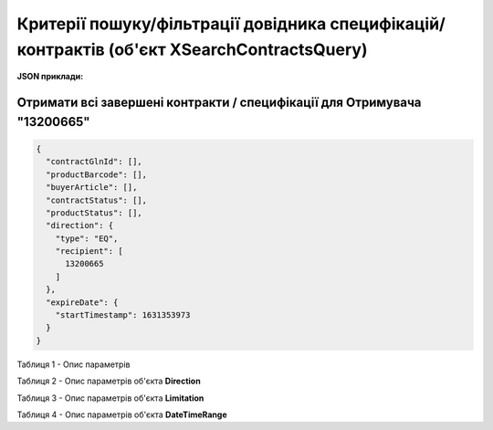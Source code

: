 #########################################################################################################################################################
**Критерії пошуку/фільтрації довідника специфікацій/контрактів (об'єкт XSearchContractsQuery)**
#########################################################################################################################################################

**JSON приклади:**

Отримати всі завершені контракти / специфікації для Отримувача "13200665"
+++++++++++++++++++++++++++++++++++++++++++++++++++++++++++++++++++++++++++++++++++++++++++++++++++++++++++++++++++++++

.. code:: json

	{
	  "contractGlnId": [],
	  "productBarcode": [],
	  "buyerArticle": [],
	  "contractStatus": [],
	  "productStatus": [],
	  "direction": {
	    "type": "EQ",
	    "recipient": [
	      13200665
	    ]
	  },
	  "expireDate": {
	    "startTimestamp": 1631353973
	  }
	}
 
Таблиця 1 - Опис параметрів

.. csv-table:: 
  :file: for_csv/XSearchContractsQuery.csv
  :widths:  10, 5, 41
  :header-rows: 1
  :stub-columns: 0

Таблиця 2 - Опис параметрів об'єкта **Direction**

.. csv-table:: 
  :file: ../../../../../API_ETTN/Methods/EveryBody/for_csv/Direction.csv
  :widths:  1, 7, 12, 41
  :header-rows: 1
  :stub-columns: 0

Таблиця 3 - Опис параметрів об'єкта **Limitation**

.. csv-table:: 
  :file: ../../../../../API_ETTN/Methods/EveryBody/for_csv/Limitation.csv
  :widths:  1, 7, 12, 41
  :header-rows: 1
  :stub-columns: 0

Таблиця 4 - Опис параметрів об'єкта **DateTimeRange**

.. csv-table:: 
  :file: ../../../../../API_ETTN/Methods/EveryBody/for_csv/DateTimeRange.csv
  :widths:  1, 7, 12, 41
  :header-rows: 1
  :stub-columns: 0
